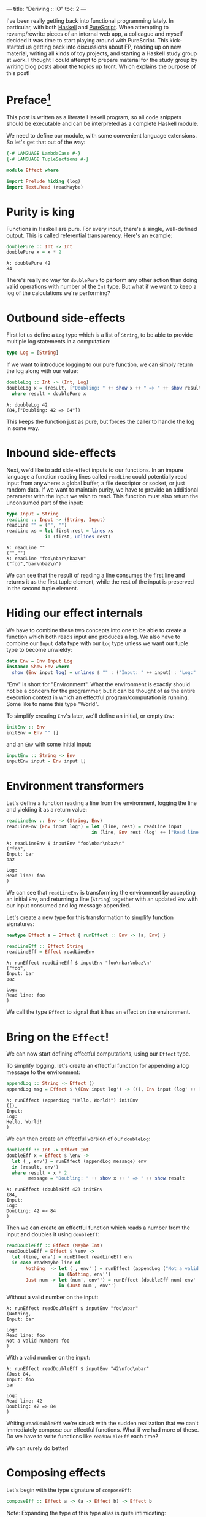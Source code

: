---
title: "Deriving :: IO"
toc: 2
---

#+PROPERTY: header-args:haskell :tangle yes :comments org

I've been really getting back into functional programming lately. In particular,
with both [[https://www.haskell.org/][Haskell]] and [[http://www.purescript.org/][PureScript]]. When attempting to revamp/rewrite pieces of an
internal web app, a colleague and myself decided it was time to start playing
around with PureScript. This kick-started us getting back into discussions about
FP, reading up on new material, writing all kinds of toy projects, and starting
a Haskell study group at work. I thought I could attempt to prepare material for
the study group by writing blog posts about the topics up front. Which explains
the purpose of this post!

* Preface[fn:1]

This post is written as a literate Haskell program, so all code snippets should
be executable and can be interpreted as a complete Haskell module.

We need to define our module, with some convenient language extensions. So let's
get that out of the way:

#+BEGIN_SRC haskell
{-# LANGUAGE LambdaCase #-}
{-# LANGUAGE TupleSections #-}

module Effect where

import Prelude hiding (log)
import Text.Read (readMaybe)
#+END_SRC

[fn:1] The material covered in this post is not revolutionary in any way, and
there's plenty of sources online which covers this from other angles. In
particular, this post was inspired by a recent =YouTube= video: [[https://www.youtube.com/watch?v=fCoQb-zqYDI][What is IO
Monad?]]

* Purity is king

Functions in Haskell are pure. For every input, there's a single, well-defined
output. This is called referential transparency. Here's an example:

#+BEGIN_SRC haskell
doublePure :: Int -> Int
doublePure x = x * 2
#+END_SRC

#+BEGIN_EXAMPLE
λ: doublePure 42
84
#+END_EXAMPLE

There's really no way for =doublePure= to perform any other action than doing
valid operations with number of the =Int= type. But what if we want to keep a
log of the calculations we're performing?

* Outbound side-effects

First let us define a =Log= type which is a list of =String=, to be able to
provide multiple log statements in a computation:

#+BEGIN_SRC haskell
type Log = [String]
#+END_SRC

If we want to introduce logging to our pure function, we can simply return the
log along with our value:

#+BEGIN_SRC haskell
doubleLog :: Int -> (Int, Log)
doubleLog x = (result, ["Doubling: " ++ show x ++ " => " ++ show result])
  where result = doublePure x
#+END_SRC

#+BEGIN_EXAMPLE
λ: doubleLog 42
(84,["Doubling: 42 => 84"])
#+END_EXAMPLE

This keeps the function just as pure, but forces the caller to handle the log
in some way.

* Inbound side-effects

Next, we'd like to add side-effect inputs to our functions. In an impure
language a function reading lines called ~readLine~ could potentially read input
from anywhere: a global buffer, a file descriptor or socket, or just random
data. If we want to maintain purity, we have to provide an additional parameter
with the input we wish to read. This function must also return the unconsumed
part of the input:

#+BEGIN_SRC haskell
type Input = String
readLine :: Input -> (String, Input)
readLine "" = ("", "")
readLine xs = let first:rest = lines xs
              in (first, unlines rest)
#+END_SRC

#+BEGIN_EXAMPLE
λ: readLine ""
("","")
λ: readLine "foo\nbar\nbaz\n"
("foo","bar\nbaz\n")
#+END_EXAMPLE

We can see that the result of reading a line consumes the first line and returns
it as the first tuple element, while the rest of the input is preserved in the
second tuple element.

* Hiding our effect internals

We have to combine these two concepts into one to be able to create a function
which both reads input and produces a log. We also have to combine our =Input=
data type with our =Log= type unless we want our tuple type to become unwieldy:

#+BEGIN_SRC haskell
data Env = Env Input Log
instance Show Env where
  show (Env input log) = unlines $ "" : ("Input: " ++ input) : "Log:" : log
#+END_SRC

"Env" is short for "Environment". What the environment is exactly should not be
a concern for the programmer, but it can be thought of as the entire execution
context in which an effectful program/computation is running. Some like to name
this type "World".

To simplify creating =Env='s later, we'll define an initial, or empty =Env=:

#+BEGIN_SRC haskell
initEnv :: Env
initEnv = Env "" []
#+END_SRC

and an =Env= with some initial input:

#+BEGIN_SRC haskell
inputEnv :: String -> Env
inputEnv input = Env input []
#+END_SRC

* Environment transformers

Let's define a function reading a line from the environment, logging the line
and yielding it as a return value:

#+BEGIN_SRC haskell
readLineEnv :: Env -> (String, Env)
readLineEnv (Env input log') = let (line, rest) = readLine input
                               in (line, Env rest (log' ++ ["Read line: " ++ line]))
#+END_SRC

#+BEGIN_EXAMPLE
λ: readLineEnv $ inputEnv "foo\nbar\nbaz\n"
("foo",
Input: bar
baz

Log:
Read line: foo
)
#+END_EXAMPLE

We can see that =readLineEnv= is transforming the environment by accepting an
initial =Env=, and returning a line (=String=) together with an updated =Env= with
our input consumed and log message appended.

Let's create a new type for this transformation to simplify function signatures:

#+BEGIN_SRC haskell
newtype Effect a = Effect { runEffect :: Env -> (a, Env) }

readLineEff :: Effect String
readLineEff = Effect readLineEnv
#+END_SRC

#+BEGIN_EXAMPLE
λ: runEffect readLineEff $ inputEnv "foo\nbar\nbaz\n"
("foo",
Input: bar
baz

Log:
Read line: foo
)
#+END_EXAMPLE

We call the type =Effect= to signal that it has an effect on the environment.

* Bring on the =Effect=!

We can now start defining effectful computations, using our =Effect= type.

To simplify logging, let's create an effectful function for appending a log
message to the environment:

#+BEGIN_SRC haskell
appendLog :: String -> Effect ()
appendLog msg = Effect $ \(Env input log') -> ((), Env input (log' ++ [msg]))
#+END_SRC

#+BEGIN_EXAMPLE
λ: runEffect (appendLog "Hello, World!") initEnv
((),
Input:
Log:
Hello, World!
)
#+END_EXAMPLE

We can then create an effectful version of our =doubleLog=:

#+BEGIN_SRC haskell
doubleEff :: Int -> Effect Int
doubleEff x = Effect $ \env ->
  let (_, env') = runEffect (appendLog message) env
  in (result, env')
  where result = x * 2
        message = "Doubling: " ++ show x ++ " => " ++ show result
#+END_SRC

#+BEGIN_EXAMPLE
λ: runEffect (doubleEff 42) initEnv
(84,
Input:
Log:
Doubling: 42 => 84
)
#+END_EXAMPLE

Then we can create an effectful function which reads a number from the input
and doubles it using =doubleEff=:

#+BEGIN_SRC haskell
readDoubleEff :: Effect (Maybe Int)
readDoubleEff = Effect $ \env ->
  let (line, env') = runEffect readLineEff env
  in case readMaybe line of
       Nothing  -> let (_, env'') = runEffect (appendLog ("Not a valid number: " ++ line)) env'
                   in (Nothing, env'')
       Just num -> let (num', env'') = runEffect (doubleEff num) env'
                   in (Just num', env'')
#+END_SRC

Without a valid number on the input:

#+BEGIN_EXAMPLE
λ: runEffect readDoubleEff $ inputEnv "foo\nbar"
(Nothing,
Input: bar

Log:
Read line: foo
Not a valid number: foo
)
#+END_EXAMPLE

With a valid number on the input:

#+BEGIN_EXAMPLE
λ: runEffect readDoubleEff $ inputEnv "42\nfoo\nbar"
(Just 84,
Input: foo
bar

Log:
Read line: 42
Doubling: 42 => 84
)
#+END_EXAMPLE

Writing =readDoubleEff= we're struck with the sudden realization that we can't
immediately compose our effectful functions. What if we had more of these. Do
we have to write functions like =readDoubleEff= each time?

We can surely do better!

* Composing effects

Let's begin with the type signature of ~composeEff~:

#+BEGIN_SRC haskell
composeEff :: Effect a -> (a -> Effect b) -> Effect b
#+END_SRC

Note: Expanding the type of this type alias is quite intimidating:

#+BEGIN_SRC haskell :eval no :tangle no
composeEff :: Effect (Env -> (a, Env)) -> (a -> Effect (Env -> (b, Env))) -> Effect (Env -> (b, Env))
#+END_SRC

The idea of ~composeEff~ is to start with an initial effect which yields an ~a~.
Then pass that ~a~ to another effectful computation expecting an ~a~ and
yielding a ~b~. Finally ~composeEff~ yields the ~b~ from the second effectful
computation. This results in a new effectful computation which is the
composition of the two effects:

#+BEGIN_SRC haskell
composeEff eff f = Effect $ \env ->
  let (x, env') = runEffect eff env
  in runEffect (f x) env'
#+END_SRC

Let's add another effectful computation:

#+BEGIN_SRC haskell
squareEff :: Double -> Effect Double
squareEff x = Effect $ \env ->
  let (_, env') = runEffect (appendLog message) env
  in (result, env')
  where result = x ^ (2 :: Int)
        message = "Squaring: " ++ show x ++ " => " ++ show result
#+END_SRC

#+BEGIN_EXAMPLE
λ: runEffect (squareEff 42) initEnv
(1764.0,
Input:
Log:
Squaring: 42.0 => 1764.0
)
#+END_EXAMPLE

There are a couple of pieces missing in order to compose our =doubleEff= and
=squareEff=.

First we need a way to inject an initial value into our computation:

#+BEGIN_SRC haskell
pureEff :: Show a => a -> Effect a
pureEff x = Effect $ \env ->
  let (_, env') = runEffect (appendLog message) env
  in (x, env')
  where message = "Injecting: " ++ show x
#+END_SRC

#+BEGIN_EXAMPLE
λ: runEffect (pureEff (42 :: Int)) initEnv
(42,
Input:
Log:
Injecting: 42
)
#+END_EXAMPLE

Note: The =Show= constraint is purely because we want to display our value in the
log, and without this logging the function is quite a bit simpler:

#+BEGIN_SRC haskell
pureEff' :: a -> Effect a
pureEff' x = Effect (x,)
#+END_SRC

Then, because =squareEff= expects a =Double=, while =doubleEff= returns an =Int=
(no pun intended), we have to be able to "lift" regular functions into our
computation. This would allow us to use functions like =fromIntegral= to convert
our =Int= to a =Double=.

#+BEGIN_SRC haskell
liftEff :: Show a => Show b => (a -> b) -> a -> Effect b
liftEff f x = Effect $ \env ->
  let (_, env') = runEffect (appendLog message) env
  in (result, env')
  where result = f x
        message = "Lifting: " ++ show x ++ " => " ++ show result
#+END_SRC

#+BEGIN_EXAMPLE
λ: runEffect (liftEff (*2) 42) initEnv
(84,
Input:
Log:
Lifting: 42 => 84
)
#+END_EXAMPLE

The same goes for =liftEff= as with =pureEff= with regards to the =Show=
constraints:

#+BEGIN_SRC haskell
liftEff' :: (a -> b) -> a -> Effect b
liftEff' f x = Effect (f x,)
#+END_SRC

We can now compose our effectful functions into chained computations with
effects!

#+BEGIN_SRC haskell
squareDoubleEff :: Int -> Effect Double
squareDoubleEff x =
  doubleEff x `composeEff`
  liftEff fromIntegral `composeEff`
  squareEff
#+END_SRC

#+BEGIN_EXAMPLE
λ: runEffect (squareDoubleEff 42) initEnv
(84,
Input:
Log:
Lifting: 42 => 84
)
#+END_EXAMPLE

* Is this operator?

We see that using =composeEffects= infix is a bit clunky, so let's improve this
by defining a handy infix operator alias. We use an arrow-like function to
signal the direction of composition:

#+BEGIN_SRC haskell
infixl 1 ==>
(==>) :: Effect a -> (a -> Effect b) -> Effect b
(==>) = composeEff
#+END_SRC

Finally, now we're Effin' getting somewhere!

#+BEGIN_SRC haskell
squareDoubleEffin :: Int -> Effect Double
squareDoubleEffin x = pureEff x ==> doubleEff ==> liftEff fromIntegral ==> squareEff
#+END_SRC

#+BEGIN_EXAMPLE
λ: runEffect (squareDoubleEffin 42) initEnv
(84,
Input:
Log:
Lifting: 42 => 84
)
#+END_EXAMPLE

Lets' combine this with our effectful reader:

#+BEGIN_SRC haskell
readSquareDoubleEff :: Effect (Maybe Double)
readSquareDoubleEff = readLineEff ==>
                      liftEff readMaybe ==> \case
                        Nothing  -> appendLog "Could not read a valid number" ==> \_ ->
                                    pureEff Nothing
                        Just num -> squareDoubleEffin num ==>
                                    liftEff Just
#+END_SRC

With invalid input:

#+BEGIN_EXAMPLE
λ: runEffect readSquareDoubleEff $ inputEnv "foo\nbar"
(Nothing,
Input: bar

Log:
Read line: foo
Lifting: "foo" => Nothing
Could not read a valid number
Injecting: Nothing
)
#+END_EXAMPLE

With valid input:

#+BEGIN_EXAMPLE
λ: runEffect readSquareDoubleEff $ inputEnv "42\nfoo\nbar"
(Just 7056.0,
Input: foo
bar

Log:
Read line: 42
Lifting: "42" => Just 42
Injecting: 42
Doubling: 42 => 84
Lifting: 84 => 84.0
Squaring: 84.0 => 7056.0
Lifting: 7056.0 => Just 7056.0
)
#+END_EXAMPLE

* Do do do...

At this point we're able to compose effectful computations to create programs
which manages side-effects in a pure manner, without the programmer having to
worry about managing these effects.

We have seen from our exploration with composition that we can't quite hide the
"gluing" of the composed pieces, namely the composition arrow ===>= and
occasional lambda abstractions.

We're in luck though!

Haskell provides syntactic sugar to improve the readability of these kinds of
effectful computations, called =do= notation. Specifically, =do= notation works
by using the =Monad= composition operator =>>==, called "bind", to sequence
computations. The catch is that we'd have to implement the =Monad= instance for
our =Effect= type. Turns out we have already made most of the tools we need in
order to that.

=Monad= requires our type to also be an instance of =Functor= and =Applicative=.
So first let's define =Functor=:

#+BEGIN_SRC haskell
instance Functor Effect where
  fmap f eff = eff ==> liftEff' f
#+END_SRC

=fmap= takes a pure function and applies it to a value from[fn:2] an effectful
computation. Our instance needs to extract a value from the left hand side
computation, and apply =f= to it. We do that using our =composeEff= function.

Then for =Applicative=:

#+BEGIN_SRC haskell
instance Applicative Effect where
  pure = pureEff'
  effFn <*> eff = effFn ==> \f -> eff ==> \x -> pure (f x)
#+END_SRC

=Applicative= requires us to provide means of injecting pure values into
effectful contexts, as well as means of applying functions from effectful
contexts to values from effecful context. The definition of =<*>= must therefore
extract an =f= from the left hand side, then extract an =x= from the right hand
side, apply =f= to =x=, and wrap up the result.

Finally, the grand finale: =Monad=! Perhaps without knowing we've already
implemented the bind operator, namely our =composeEff= function:

#+BEGIN_SRC haskell
instance Monad Effect where
  (>>=) = composeEff
#+END_SRC

Wow! I've heard that monads are hard... What an anti-climax!

Let's try to run our new, shiny =Monad Effect=!

#+BEGIN_SRC haskell
readSquareDoubleEffMonad :: Effect (Maybe Double)
readSquareDoubleEffMonad = do
  line <- readLineEff
  case readMaybe line of
    Nothing  -> do
      appendLog "Could not read a valid number"
      pure Nothing
    Just num -> do
      result <- squareDoubleEffin num
      pure $ Just result
#+END_SRC

With invalid input:

#+BEGIN_EXAMPLE
λ: runEffect readSquareDoubleEff $ inputEnv "foo\nbar"
(Nothing,
Input: bar

Log:
Read line: foo
Lifting: "foo" => Nothing
Could not read a valid number
Injecting: Nothing
)
#+END_EXAMPLE

With valid input:

#+BEGIN_EXAMPLE
λ: runEffect readSquareDoubleEff $ inputEnv "42\nfoo\nbar"
(Just 7056.0,
Input: foo
bar

Log:
Read line: 42
Lifting: "42" => Just 42
Injecting: 42
Doubling: 42 => 84
Lifting: 84 => 84.0
Squaring: 84.0 => 7056.0
Lifting: 7056.0 => Just 7056.0
)
#+END_EXAMPLE

[fn:2] I find that saying =Functor= applies a function to a value *in* a
context doesn't properly capture the cases where the context is an execution of
sorts. This is because the value isn't necessarily stored in a context, but it's
a context which *yields* a value.

* From =Effect= to =IO=

Our =Effect= type is starting to become a pretty good approximation of Haskell's
=IO= type. One significant difference though is our type is actually not able to
talk to the outside world. We have, however, succeeded in hiding all =Effect=
details behind utility functions. What this gives us is an opaque type which we
know nothing about, but which "carries" our side-effects around in our
computation.

If we were to choose at this point to hide our data constructor =Effect= and
=runEffect=, we would no longer be able to initiate nor evaluate effectful
computation. Instead, we would have to rely on our entry-point to provide us
with our initial =Env= and run our computation.

This is exactly what Haskell does with its =IO= type. Through =main :: IO ()= we
are granted a way to compose effects into a sensible program, never really
knowing what the runtime systems does in order to accommodate us in our
requests.

To illustrate how close we are, here's a function to turn effectful
computations into =IO= ones.

#+BEGIN_SRC haskell
effToIO :: Effect a -> IO a
effToIO eff = let (result, env) = runEffect eff initEnv
              in do print env; pure result
#+END_SRC

and here's the =IO= version of our =readSquareDoubleEffMonad=:

#+BEGIN_SRC haskell
readSquareDoubleIO :: IO (Maybe Double)
readSquareDoubleIO = do
  line <- getLine
  case readMaybe line of
    Nothing  -> do
      effToIO $ appendLog "Could not read a valid number"
      pure Nothing
    Just num -> do
      result <- effToIO $ squareDoubleEffin num
      pure $ Just result
#+END_SRC

#+BEGIN_EXAMPLE
λ: readSquareDoubleIO
42

Input:
Log:
Injecting: 42
Doubling: 42 => 84
Lifting: 84 => 84.0
Squaring: 84.0 => 7056.0

Just 7056.0
#+END_EXAMPLE

And that concludes our playful derivation of the =IO= type in Haskell. Tada!

* Footnotes
